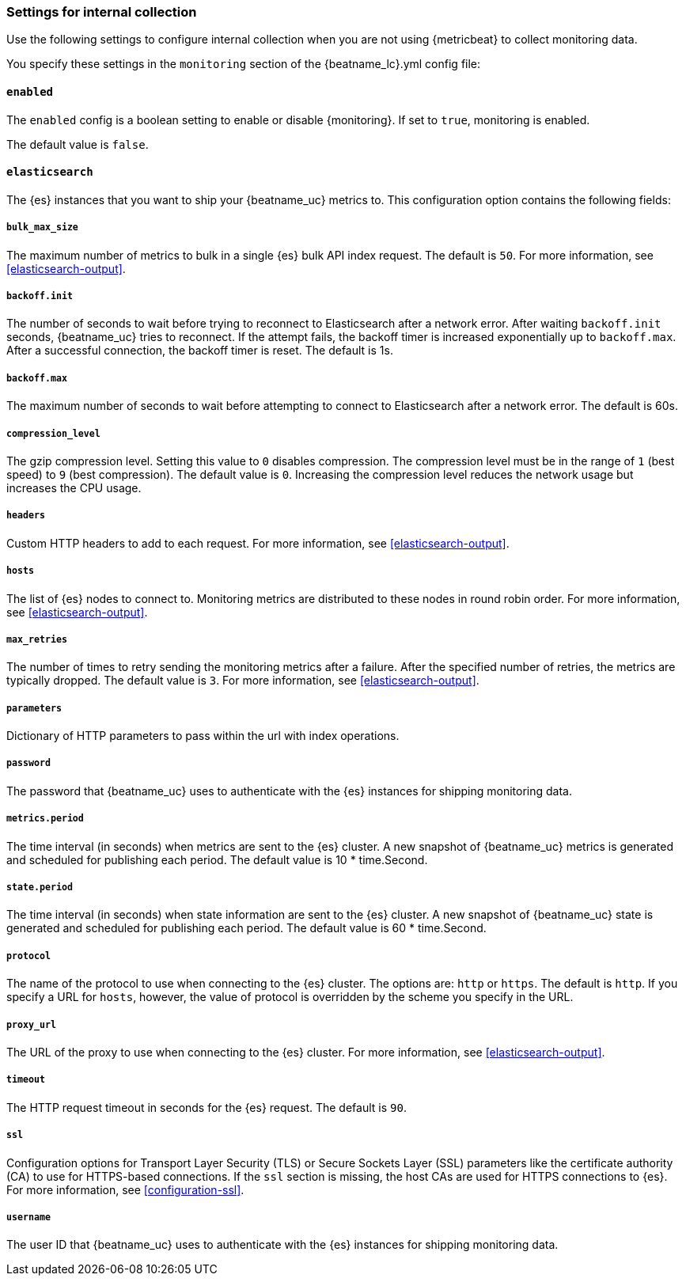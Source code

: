 //////////////////////////////////////////////////////////////////////////
//// This content is shared by all Elastic Beats. Make sure you keep the
//// descriptions here generic enough to work for all Beats that include
//// this file. When using cross references, make sure that the cross
//// references resolve correctly for any files that include this one.
//// Use the appropriate variables defined in the index.asciidoc file to
//// resolve Beat names: beatname_uc and beatname_lc.
//// Use the following include to pull this content into a doc file:
//// include::../../libbeat/docs/monitoring/shared-monitor-config.asciidoc[]
//// Make sure this content appears below a level 2 heading.
//////////////////////////////////////////////////////////////////////////

[role="xpack"]
[[configuration-monitor]]
=== Settings for internal collection

Use the following settings to configure internal collection when you are not
using {metricbeat} to collect monitoring data.

You specify these settings in the `monitoring` section of the
+{beatname_lc}.yml+ config file:

==== `enabled`

The `enabled` config is a boolean setting to enable or disable {monitoring}.
If set to `true`, monitoring is enabled.

The default value is `false`.

==== `elasticsearch`

The {es} instances that you want to ship your {beatname_uc} metrics to. This
configuration option contains the following fields:

===== `bulk_max_size`

The maximum number of metrics to bulk in a single {es} bulk API index request.
The default is `50`. For more information, see <<elasticsearch-output>>.

===== `backoff.init`

The number of seconds to wait before trying to reconnect to Elasticsearch after
a network error. After waiting `backoff.init` seconds, {beatname_uc} tries to
reconnect. If the attempt fails, the backoff timer is increased exponentially up
to `backoff.max`. After a successful connection, the backoff timer is reset. The
default is 1s.

===== `backoff.max`

The maximum number of seconds to wait before attempting to connect to
Elasticsearch after a network error. The default is 60s.

===== `compression_level`

The gzip compression level. Setting this value to `0` disables compression. The
compression level must be in the range of `1` (best speed) to `9` (best
compression). The default value is `0`. Increasing the compression level
reduces the network usage but increases the CPU usage.

===== `headers`

Custom HTTP headers to add to each request. For more information, see
<<elasticsearch-output>>.

===== `hosts`

The list of {es} nodes to connect to. Monitoring metrics are distributed to
these nodes in round robin order. For more information, see
<<elasticsearch-output>>.

===== `max_retries`

The number of times to retry sending the monitoring metrics after a failure.
After the specified number of retries, the metrics are typically dropped. The
default value is `3`. For more information, see <<elasticsearch-output>>.

===== `parameters`

Dictionary of HTTP parameters to pass within the url with index operations.

===== `password`

The password that {beatname_uc} uses to authenticate with the {es} instances for
shipping monitoring data.

===== `metrics.period`

The time interval (in seconds) when metrics are sent to the {es} cluster. A new
snapshot of {beatname_uc} metrics is generated and scheduled for publishing each
period. The default value is 10 * time.Second.

===== `state.period`

The time interval (in seconds) when state information are sent to the {es} cluster. A new
snapshot of {beatname_uc} state is generated and scheduled for publishing each
period. The default value is 60 * time.Second.

===== `protocol`

The name of the protocol to use when connecting to the {es} cluster. The options
are: `http` or `https`. The default is `http`. If you specify a URL for `hosts`,
however, the value of protocol is overridden by the scheme you specify in the URL.

===== `proxy_url`

The URL of the proxy to use when connecting to the {es} cluster. For more
information, see <<elasticsearch-output>>.

===== `timeout`

The HTTP request timeout in seconds for the {es} request. The default is `90`.

===== `ssl`

Configuration options for Transport Layer Security (TLS) or Secure Sockets Layer
(SSL) parameters like the certificate authority (CA) to use for HTTPS-based
connections. If the `ssl` section is missing, the host CAs are used for
HTTPS connections to {es}. For more information, see <<configuration-ssl>>.

===== `username`

The user ID that {beatname_uc} uses to authenticate with the {es} instances for
shipping monitoring data.
